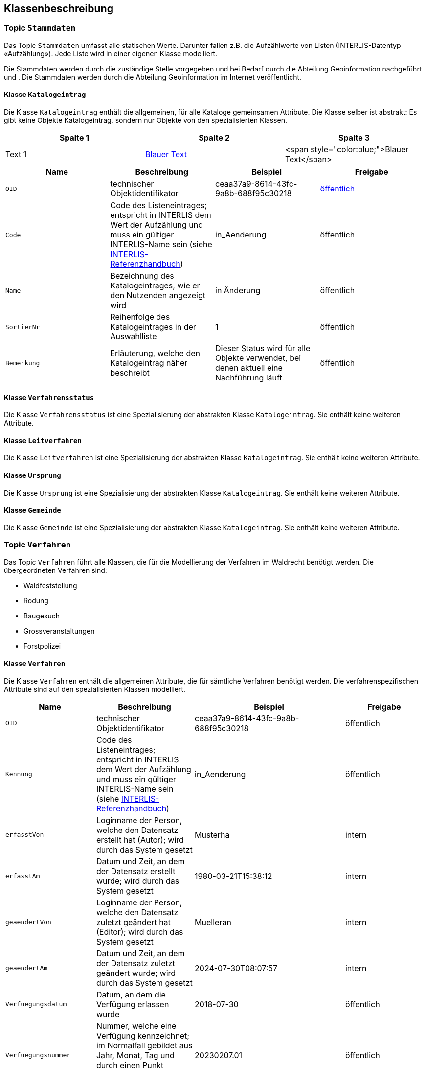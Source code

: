 == Klassenbeschreibung
=== Topic `+Stammdaten+`
Das Topic `+Stammdaten+` umfasst alle statischen Werte. Darunter fallen z.B. die Aufzählwerte von Listen (INTERLIS-Datentyp «Aufzählung»). Jede Liste wird in einer eigenen Klasse modelliert. +

Die Stammdaten werden durch die zuständige Stelle vorgegeben und bei Bedarf durch die Abteilung Geoinformation nachgeführt und . Die Stammdaten werden durch die Abteilung Geoinformation im Internet veröffentlicht.

==== Klasse `+Katalogeintrag+`
Die Klasse `+Katalogeintrag+` enthält die allgemeinen, für alle Kataloge gemeinsamen Attribute. Die Klasse selber ist abstrakt: Es gibt keine Objekte +Katalogeintrag+, sondern nur Objekte von den spezialisierten Klassen.


[cols="1,1,1"]
|===
| Spalte 1 | Spalte 2 | Spalte 3

| Text 1
| +++<span style="color:blue;">Blauer Text</span>+++
| <span style="color:blue;">Blauer Text</span>

|===


[cols=4*,options="header"]
|===
| Name | Beschreibung | Beispiel | Freigabe
m| OID
| technischer Objektidentifikator
| ceaa37a9-8614-43fc-9a8b-688f95c30218
| +++<span style="color:blue;">öffentlich</span>+++
m| Code
| Code des Listeneintrages; entspricht in INTERLIS dem Wert der Aufzählung und muss ein gültiger INTERLIS-Name sein (siehe https://www.interlis.ch/dokumentation[INTERLIS-Referenzhandbuch])
| in_Aenderung
| öffentlich
m| Name
| Bezeichnung des Katalogeintrages, wie er den Nutzenden angezeigt wird
| in Änderung
| öffentlich
m| SortierNr
| Reihenfolge des Katalogeintrages in der Auswahlliste
| 1
| öffentlich
m| Bemerkung
| Erläuterung, welche den Katalogeintrag näher beschreibt
| Dieser Status wird für alle Objekte verwendet, bei denen aktuell eine Nachführung läuft.
| öffentlich
|===

==== Klasse `+Verfahrensstatus+`
Die Klasse `+Verfahrensstatus+` ist eine Spezialisierung der abstrakten Klasse `+Katalogeintrag+`. Sie enthält keine weiteren Attribute.

==== Klasse `+Leitverfahren+`
Die Klasse `+Leitverfahren+` ist eine Spezialisierung der abstrakten Klasse `+Katalogeintrag+`. Sie enthält keine weiteren Attribute.

==== Klasse `+Ursprung+`
Die Klasse `+Ursprung+` ist eine Spezialisierung der abstrakten Klasse `+Katalogeintrag+`. Sie enthält keine weiteren Attribute.

==== Klasse `+Gemeinde+`
Die Klasse `+Gemeinde+` ist eine Spezialisierung der abstrakten Klasse `+Katalogeintrag+`. Sie enthält keine weiteren Attribute.

=== Topic `+Verfahren+`
Das Topic `+Verfahren+` führt alle Klassen, die für die Modellierung der Verfahren im Waldrecht benötigt werden. Die übergeordneten Verfahren sind:

* Waldfeststellung
* Rodung
* Baugesuch
* Grossveranstaltungen
* Forstpolizei

==== Klasse `+Verfahren+`
Die Klasse `+Verfahren+` enthält die allgemeinen Attribute, die für sämtliche Verfahren benötigt werden. Die verfahrenspezifischen Attribute sind auf den spezialisierten Klassen modelliert.

[cols=4*,options="header"]
|===
| Name | Beschreibung | Beispiel | Freigabe
m| OID
| technischer Objektidentifikator
| ceaa37a9-8614-43fc-9a8b-688f95c30218
| öffentlich
m| Kennung
| Code des Listeneintrages; entspricht in INTERLIS dem Wert der Aufzählung und muss ein gültiger INTERLIS-Name sein (siehe https://www.interlis.ch/dokumentation[INTERLIS-Referenzhandbuch])
| in_Aenderung
| öffentlich
m| erfasstVon
| Loginname der Person, welche den Datensatz erstellt hat (Autor); wird durch das System gesetzt
| Musterha
| intern
m| erfasstAm
| Datum und Zeit, an dem der Datensatz erstellt wurde; wird durch das System gesetzt
| 1980-03-21T15:38:12
| intern
m| geaendertVon
| Loginname der Person, welche den Datensatz zuletzt geändert hat (Editor); wird durch das System gesetzt
| Muelleran
| intern
m| geaendertAm
| Datum und Zeit, an dem der Datensatz zuletzt geändert wurde; wird durch das System gesetzt
| 2024-07-30T08:07:57
| intern
m| Verfuegungsdatum
| Datum, an dem die Verfügung erlassen wurde
| 2018-07-30
| öffentlich
m| Verfuegungsnummer
| Nummer, welche eine Verfügung kennzeichnet; im Normalfall gebildet aus Jahr, Monat, Tag und durch einen Punkt getrennte 2-stellige Laufnummer
| 20230207.01
| öffentlich
m| Verfuegungslink
| Verweis auf die Verfügungsunterlagen; Dieser Link entspricht dem `+Doklink+` bei den ÖREB-Themen
| https://oereblex.sz.ch/api/geolinks/1305
| öffentlich
m| Dokumentablage
| Pfad zur internen Dateiablage dieser Verfügung
| I:\AWN\...
| intern
m| Bemerkung
| öffentliche Bemerkung zum Objekt
| Das ist eine öffentliche Bemerkung
| öffentlich
|===

==== Klasse `+Waldfeststellung+`
Die Klasse `+Waldfeststellung+` enthält die für diese Verfahrensart spezifischen Attribute. Die Klasse erbt zudem alle Attribute der Klasse `+Verfahren+`.

[cols=4*,options="header"]
|===
| Name | Beschreibung | Beispiel | Freigabe
m| Lokalname
| Gebietsname, in welchem die Waldfeststellung erfolgt; dieser Name ist Bestandteil der schriftlichen Verfügung
| Rütti
| öffentlich
m| verfuegtWald
| Boolescher Wert, der angibt, ob im Rahmen dieses Verfahren Wald verfügt wird. Es ist möglich, dass im gleichen Verfahren Wald und Nichtwald verfügt wird (siehe Attribut unten).
| ja
| öffentlich
m| verfuegtNichtwald
| Boolescher Wert, der angibt, ob im Rahmen dieses Verfahren Nichtwald verfügt wird. Es ist möglich, dass im gleichen Verfahren Wald und Nichtwald verfügt wird (siehe Attribut oben).
| ja
| öffentlich
|===

ifdef::backend-pdf[]
<<<
endif::[]
